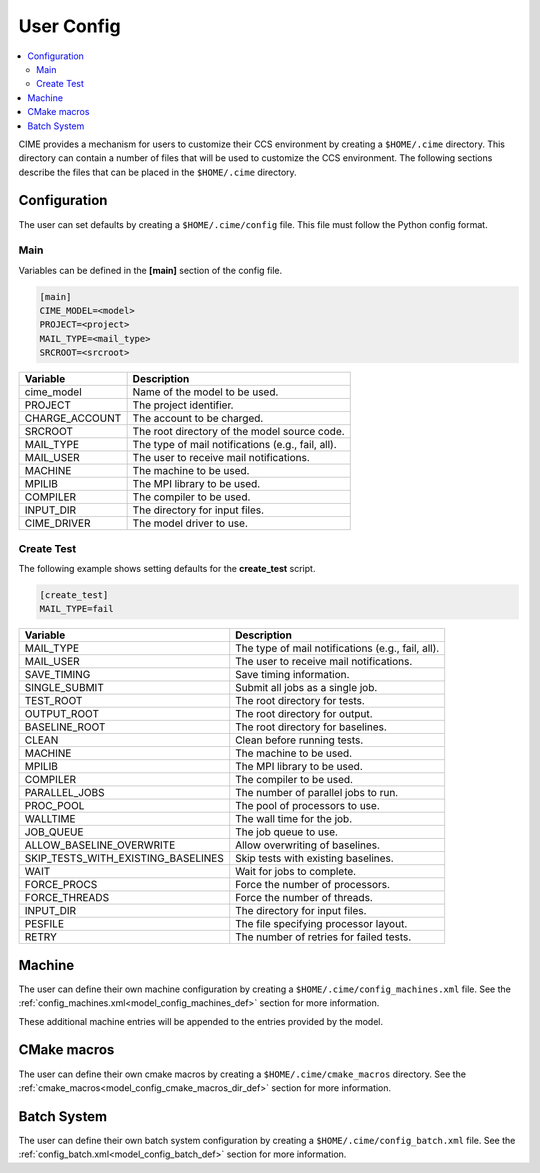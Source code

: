 .. _ccs_user_config:

User Config
===========

.. contents::
  :local:

CIME provides a mechanism for users to customize their CCS environment by creating a ``$HOME/.cime`` directory. This directory can contain a number of files that will be used to customize the CCS environment. The following sections describe the files that can be placed in the ``$HOME/.cime`` directory.

Configuration
-------------
The user can set defaults by creating a ``$HOME/.cime/config`` file. This file must follow the Python config format.

Main
`````
Variables can be defined in the **[main]** section of the config file.

.. code-block:: ini

   [main]
   CIME_MODEL=<model>
   PROJECT=<project>
   MAIL_TYPE=<mail_type>
   SRCROOT=<srcroot>

=================== ==============================
Variable            Description
=================== ==============================
cime_model          Name of the model to be used.
PROJECT             The project identifier.
CHARGE_ACCOUNT      The account to be charged.
SRCROOT             The root directory of the model source code.
MAIL_TYPE           The type of mail notifications (e.g., fail, all).
MAIL_USER           The user to receive mail notifications.
MACHINE             The machine to be used.
MPILIB              The MPI library to be used.
COMPILER            The compiler to be used.
INPUT_DIR           The directory for input files.
CIME_DRIVER         The model driver to use.
=================== ==============================

Create Test
```````````
The following example shows setting defaults for the **create_test** script.

.. code-block:: ini

    [create_test]
    MAIL_TYPE=fail

===================================== ================================================
Variable                              Description
===================================== ================================================
MAIL_TYPE                             The type of mail notifications (e.g., fail, all).
MAIL_USER                             The user to receive mail notifications.
SAVE_TIMING                           Save timing information.
SINGLE_SUBMIT                         Submit all jobs as a single job.
TEST_ROOT                             The root directory for tests.
OUTPUT_ROOT                           The root directory for output.
BASELINE_ROOT                         The root directory for baselines.
CLEAN                                 Clean before running tests.
MACHINE                               The machine to be used.
MPILIB                                The MPI library to be used.
COMPILER                              The compiler to be used.
PARALLEL_JOBS                         The number of parallel jobs to run.
PROC_POOL                             The pool of processors to use.
WALLTIME                              The wall time for the job.
JOB_QUEUE                             The job queue to use.
ALLOW_BASELINE_OVERWRITE              Allow overwriting of baselines.
SKIP_TESTS_WITH_EXISTING_BASELINES    Skip tests with existing baselines.
WAIT                                  Wait for jobs to complete.
FORCE_PROCS                           Force the number of processors.
FORCE_THREADS                         Force the number of threads.
INPUT_DIR                             The directory for input files.
PESFILE                               The file specifying processor layout.
RETRY                                 The number of retries for failed tests.
===================================== ================================================

Machine
-------
The user can define their own machine configuration by creating a ``$HOME/.cime/config_machines.xml`` file. See the :ref:`config_machines.xml<model_config_machines_def>` section for more information.

These additional machine entries will be appended to the entries provided by the model.

CMake macros
------------
The user can define their own cmake macros by creating a ``$HOME/.cime/cmake_macros`` directory. See the :ref:`cmake_macros<model_config_cmake_macros_dir_def>` section for more information.

Batch System
------------
The user can define their own batch system configuration by creating a ``$HOME/.cime/config_batch.xml`` file. See the :ref:`config_batch.xml<model_config_batch_def>` section for more information.
